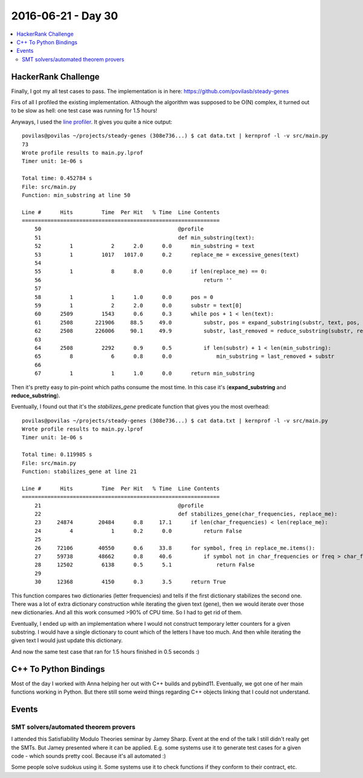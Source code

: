 ===================
2016-06-21 - Day 30
===================

.. contents:: :local:

HackerRank Challenge
====================

Finally, I got my all test cases to pass.
The implementation is in here: https://github.com/povilasb/steady-genes

Firs of all I profiled the existing implementation.
Although the algorithm was supposed to be O(N) complex, it turned out
to be slow as hell: one test case was running for 1.5 hours!

Anyways, I used the `line profiler <https://github.com/rkern/line_profiler>`_.
It gives you quite a nice output::

    povilas@povilas ~/projects/steady-genes (308e736...) $ cat data.txt | kernprof -l -v src/main.py
    73
    Wrote profile results to main.py.lprof
    Timer unit: 1e-06 s

    Total time: 0.452784 s
    File: src/main.py
    Function: min_substring at line 50

    Line #      Hits         Time  Per Hit   % Time  Line Contents
    ==============================================================
        50                                           @profile
        51                                           def min_substring(text):
        52         1            2      2.0      0.0      min_substring = text
        53         1         1017   1017.0      0.2      replace_me = excessive_genes(text)
        54
        55         1            8      8.0      0.0      if len(replace_me) == 0:
        56                                                   return ''
        57
        58         1            1      1.0      0.0      pos = 0
        59         1            2      2.0      0.0      substr = text[0]
        60      2509         1543      0.6      0.3      while pos + 1 < len(text):
        61      2508       221906     88.5     49.0          substr, pos = expand_substring(substr, text, pos, replace_me)
        62      2508       226006     90.1     49.9          substr, last_removed = reduce_substring(substr, replace_me)
        63
        64      2508         2292      0.9      0.5          if len(substr) + 1 < len(min_substring):
        65         8            6      0.8      0.0              min_substring = last_removed + substr
        66
        67         1            1      1.0      0.0      return min_substring

Then it's pretty easy to pin-point which paths consume the most time.
In this case it's (**expand_substring** and **reduce_substring**).

Eventually, I found out that it's the `stabilizes_gene` predicate function
that gives you the most overhead::

    povilas@povilas ~/projects/steady-genes (308e736...) $ cat data.txt | kernprof -l -v src/main.py
    Wrote profile results to main.py.lprof
    Timer unit: 1e-06 s

    Total time: 0.119985 s
    File: src/main.py
    Function: stabilizes_gene at line 21

    Line #      Hits         Time  Per Hit   % Time  Line Contents
    ==============================================================
        21                                           @profile
        22                                           def stabilizes_gene(char_frequencies, replace_me):
        23     24874        20484      0.8     17.1      if len(char_frequencies) < len(replace_me):
        24         4            1      0.2      0.0          return False
        25
        26     72106        40550      0.6     33.8      for symbol, freq in replace_me.items():
        27     59738        48662      0.8     40.6          if symbol not in char_frequencies or freq > char_frequencies[symbol]:
        28     12502         6138      0.5      5.1              return False
        29
        30     12368         4150      0.3      3.5      return True

This function compares two dictionaries (letter frequencies) and tells
if the first dictionary stabilizes the second one.
There was a lot of extra dictionary construction while iterating the given
text (gene), then we would iterate over those new dictionaries.
And all this work consumed >90% of CPU time.
So I had to get rid of them.

Eventually, I ended up with an implementation where I would not construct
temporary letter counters for a given substring.
I would have a single dictionary to count which of the letters I have too much.
And then while iterating the given text I would just update this dictionary.

And now the same test case that ran for 1.5 hours finished in 0.5 seconds :)

C++ To Python Bindings
======================

Most of the day I worked with Anna helping her out with C++ builds and
pybind11.
Eventually, we got one of her main functions working in Python.
But there still some weird things regarding C++ objects linking that I
could not understand.

Events
======

SMT solvers/automated theorem provers
-------------------------------------

I attended this Satisfiability Modulo Theories seminar by Jamey Sharp.
Event at the end of the talk I still didn't really get the SMTs.
But Jamey presented where it can be applied.
E.g. some systems use it to generate test cases for a given code - which
sounds pretty cool. Because it's all automated :)

Some people solve sudokus using it.
Some systems use it to check functions if they conform to their contract, etc.
